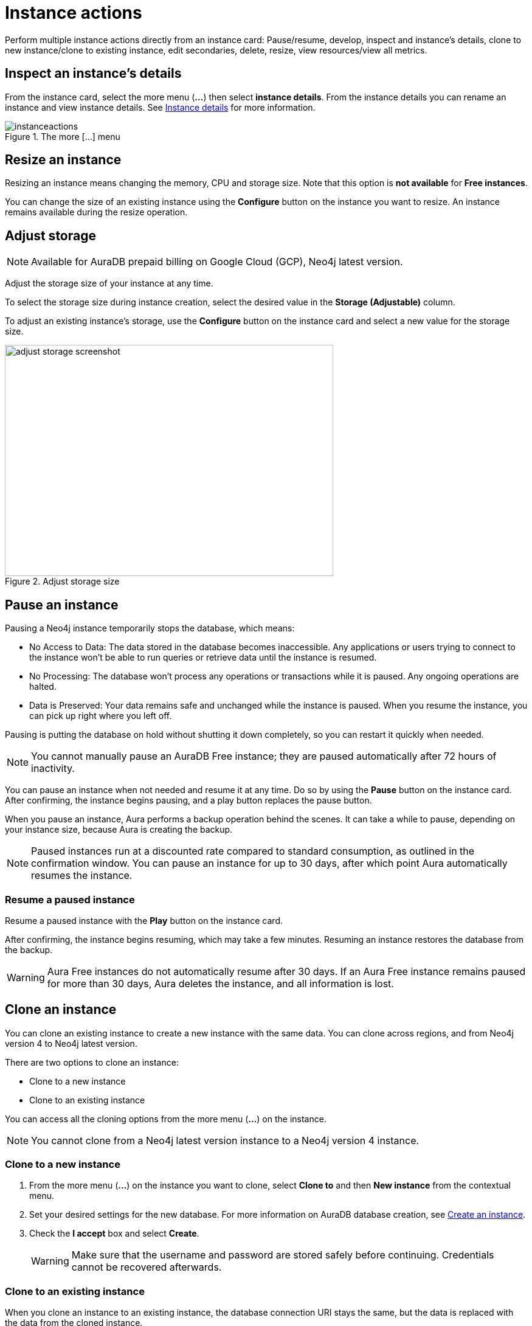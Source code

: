 [[instance-actions]]
= Instance actions
:description: This page describes the following instance actions - rename, resest, upgrade, resize, pause, resume, clone to a new database, clone to an existing database, or delete and instance.
:page-alisases: auradb/managing-databases/database-actions.adoc, aurads/managing-instances/instance-actions.adoc

Perform multiple instance actions directly from an instance card: Pause/resume, develop, inspect and instance's details, clone to new instance/clone to existing instance, edit secondaries, delete, resize, view resources/view all metrics.

== Inspect an instance's details

From the instance card, select the more menu (*...*) then select *instance details*.
From the instance details you can rename an instance and view instance details.
See xref:managing-instances/instance-details.adoc[Instance details] for more information.

[.shadow]
.The more [...] menu
image::instanceactions.png[]

// == Reset an instance

// label:AuraDB-Free[]
// label:AuraDB-Professional[]

// You can clear all data in an instance using the *Reset to blank* action.

// To reset an instance:

// . Select the more actions (*...*) button on the instance you want to reset.
// . Select *Reset to blank* from the resulting menu.
// . Select *Reset*.

// == Upgrade an instance

// === Upgrade from Free to Professional

// You can upgrade an AuraDB Free instance to an AuraDB Professional instance using the *Upgrade to Professional* action.

// Upgrading your instance clones your Free instance data to a new Professional instance, leaving your existing Free instance untouched.

// To upgrade a Free instance:

// . Select the ellipsis (*...*) button on the free instance you want to upgrade.
// . Select *Upgrade to Professional* from the resulting menu.
// . Set your desired settings for the new instance. For more information on AuraDB instance creation settings, see xref:auradb/getting-started/create-instance.adoc[].
// . Tick the *I understand* checkbox and select *Upgrade Instance*.

// === Upgrade from Professional to Business Critical

// You can upgrade an AuraDB Professional instance to an AuraDB Business Critical instance using the *Upgrade to Business Critical* action.

// Upgrading your instance clones your Professional instance data to a new Business Critical instance, leaving your existing Professional instance untouched.

// To upgrade a Business Critical instance:

// . Select the ellipsis (*...*) button on the free instance you want to upgrade.
// . Select *Upgrade to Business Critical*.
// . Set your desired settings for the new instance.
// For more information on AuraDB instance creation settings, see xref:auradb/getting-started/create-instance.adoc[].
// . Tick the *I understand* checkbox and select *Upgrade Instance*.

== Resize an instance
// label:AuraDB-Professional[]
// label:AuraDB-Enterprise[]
// label:AuraDB-Business-Critical[]

Resizing an instance means changing the memory, CPU and storage size.
Note that this option is *not available* for *Free instances*.

You can change the size of an existing instance using the *Configure* button on the instance you want to resize.
An instance remains available during the resize operation.

== Adjust storage

[NOTE]
====
Available for AuraDB prepaid billing on Google Cloud (GCP), Neo4j latest version.
====

Adjust the storage size of your instance at any time.

To select the storage size during instance creation, select the desired value in the *Storage (Adjustable)* column. 

To adjust an existing instance's storage, use the *Configure* button on the instance card and select a new value for the storage size.

[.shadow]
.Adjust storage size
image::adjust_storage.png[adjust storage screenshot,540,380]

== Pause an instance

Pausing a Neo4j instance temporarily stops the database, which means:

* No Access to Data: The data stored in the database becomes inaccessible.
Any applications or users trying to connect to the instance won't be able to run queries or retrieve data until the instance is resumed.

* No Processing: The database won't process any operations or transactions while it is paused.
Any ongoing operations are halted.

* Data is Preserved: Your data remains safe and unchanged while the instance is paused.
When you resume the instance, you can pick up right where you left off.

Pausing is putting the database on hold without shutting it down completely, so you can restart it quickly when needed.

// label:AuraDB-Professional[]
// label:AuraDB-Enterprise[]
// label:AuraDB-Business-Critical[]

[NOTE]
====
You cannot manually pause an AuraDB Free instance; they are paused automatically after 72 hours of inactivity.
====

You can pause an instance when not needed and resume it at any time.
Do so by using the *Pause* button on the instance card.
After confirming, the instance begins pausing, and a play button replaces the pause button.

When you pause an instance, Aura performs a backup operation behind the scenes.
It can take a while to pause, depending on your instance size, because Aura is creating the backup.

[NOTE]
====
Paused instances run at a discounted rate compared to standard consumption, as outlined in the confirmation window.
You can pause an instance for up to 30 days, after which point Aura automatically resumes the instance.
====

=== Resume a paused instance

Resume a paused instance with the *Play* button on the instance card.

After confirming, the instance begins resuming, which may take a few minutes.
Resuming an instance restores the database from the backup.

[WARNING]
====
Aura Free instances do not automatically resume after 30 days.
If an Aura Free instance remains paused for more than 30 days, Aura deletes the instance, and all information is lost.
====

== Clone an instance

You can clone an existing instance to create a new instance with the same data.
You can clone across regions, and from Neo4j version 4 to Neo4j latest version.

There are two options to clone an instance:

* Clone to a new instance
* Clone to an existing instance

You can access all the cloning options from the more menu (*...*) on the instance.

[NOTE]
====
You cannot clone from a Neo4j latest version instance to a Neo4j version 4 instance.
====
=== Clone to a new instance

. From the more menu (*...*) on the instance you want to clone, select *Clone to* and then *New instance* from the contextual menu.
. Set your desired settings for the new database.
For more information on AuraDB database creation, see xref:getting-started/create-instance.adoc[Create an instance].
. Check the *I accept* box and select *Create*.
+
[WARNING]
====
Make sure that the username and password are stored safely before continuing.
Credentials cannot be recovered afterwards.
====

=== Clone to an existing instance

When you clone an instance to an existing instance, the database connection URI stays the same, but the data is replaced with the data from the cloned instance.

[WARNING]
====
Cloning into an existing instance will replace all existing data.
If you want to keep the current data, take a snapshot and export it.
====

. From the more menu (*...*) on the instance you want to clone, select *Clone to* and then *Existing instance* from the contextual menu.
. Select the existing AuraDB database to clone to from the dropdown menu.
+
[NOTE]
====
Existing instances that are not large enough to clone into will not be available for selection.
====
+
. Check the *I understand the target instance will be overwritten* box and select *Clone*.

== Delete an instance

Delete an instance using the trashcan icon on the instance card.

Type the exact name of the instance (as instructed) to confirm your decision, and select *Destroy*.

[WARNING]
====
There is no way to recover data from a deleted Aura instance.
====

== Mark an instance as `production`

label:AuraDB-Virtual-Dedicated-Cloud[]
label:AuraDB-Business-Critical[]

Admins can mark a database instance as `production` in AuraDB Virtual Dedicated Cloud and AuraDB Business Critical.

When Neo4j updates Aura Database versions, instances marked as `production` are last to have the Aura Database version updated.
Because updates are applied to these database instances after other database instances receive updates, you can monitor any potential impact on less critical instances first.

After marking the instance as `production` the label is applied immediately, and all instance actions (such as pause or clone) are temporarily unavailable while the instance is set to `production` in the Neo4j backend.

Use the more menu (*...*) on the instance card to mark it as `production`.

[.shadow]
.Mark an instance as production
image::mark-as-production.png[]

[.shadow]
.Instance marked as production
image::marked-as-production.png[]

== Upgrade AuraDB Professional to AuraDB Business Critical

To upgrade your AuraDB Professional instance to AuraDB Business Critical, select the more menu (*…​*) on an instance card, then select *Upgrade*.

.Upgrade your AuraDB Professional instance to AuraDB Business Critical
[.shadow]
image::upgradeprotobc.png[]

This upgrade does not change the original DBID, so your application strings remain valid.

*GDS plugin removal:* 
If your AuraDB Professional instance uses the GDS plugin, it is removed during the upgrade. 
The GDS plugin is not supported in AuraDB Business Critical.

*Minimum instance size:* 
If you try to upgrade a 1GB Professional instance, you need to resize it to at least 2GB of storage, because this is the minimum supported size in AuraDB Business Critical.
